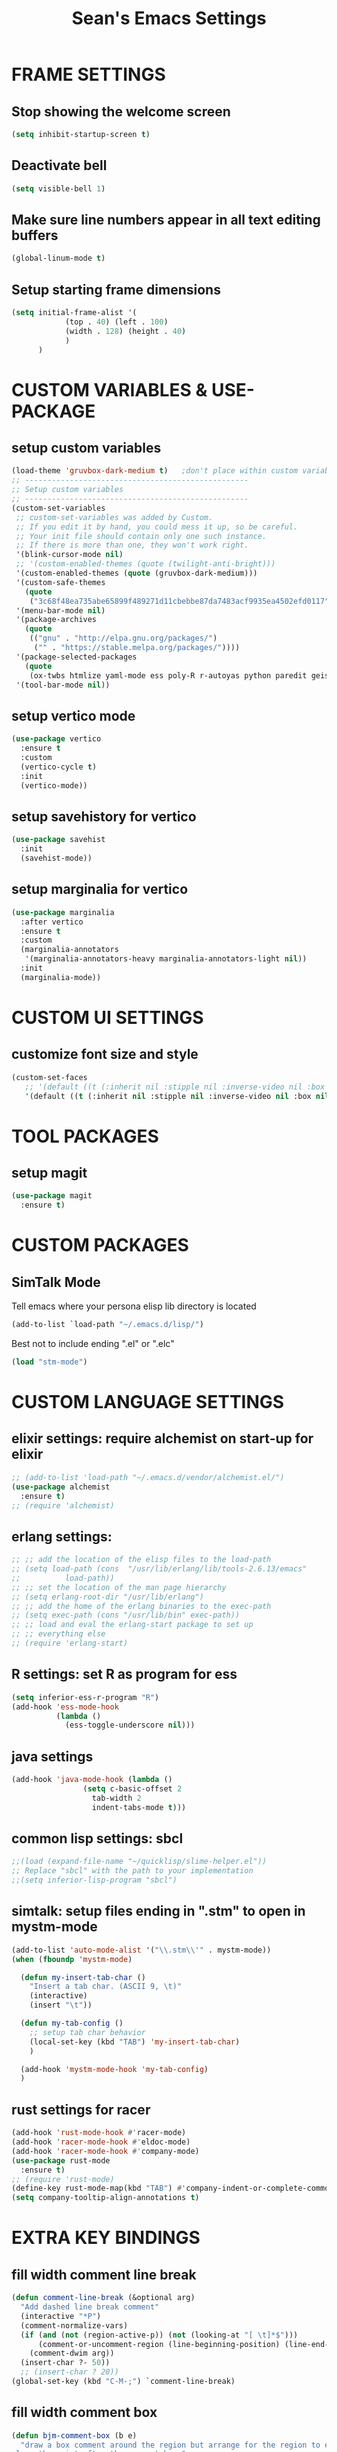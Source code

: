 #+STARTUP: overview
#+TITLE: Sean's Emacs Settings
#+CREATOR: Sean Bergstedt

* FRAME SETTINGS
** Stop showing the welcome screen
#+BEGIN_SRC emacs-lisp
  (setq inhibit-startup-screen t)
#+END_SRC
** Deactivate bell
#+BEGIN_SRC emacs-lisp
(setq visible-bell 1)
#+END_SRC
** Make sure line numbers appear in all text editing buffers
#+BEGIN_SRC emacs-lisp
(global-linum-mode t)
#+END_SRC
** Setup starting frame dimensions
#+BEGIN_SRC emacs-lisp
(setq initial-frame-alist '(
            (top . 40) (left . 100)
            (width . 128) (height . 40)
            )
      )
#+END_SRC
* CUSTOM VARIABLES & USE-PACKAGE
** setup custom variables
#+BEGIN_SRC emacs-lisp
  (load-theme 'gruvbox-dark-medium t) 	;don't place within custom variables (below)
  ;; --------------------------------------------------
  ;; Setup custom variables
  ;; --------------------------------------------------
  (custom-set-variables
   ;; custom-set-variables was added by Custom.
   ;; If you edit it by hand, you could mess it up, so be careful.
   ;; Your init file should contain only one such instance.
   ;; If there is more than one, they won't work right.
   '(blink-cursor-mode nil)
   ;; '(custom-enabled-themes (quote (twilight-anti-bright)))
   '(custom-enabled-themes (quote (gruvbox-dark-medium)))
   '(custom-safe-themes
     (quote
      ("3c68f48ea735abe65899f489271d11cbebbe87da7483acf9935ea4502efd0117" "b25040da50ef56b81165676fdf1aecab6eb2c928fac8a1861c5e7295d2a8d4dd" "95db78d85e3c0e735da28af774dfa59308db832f84b8a2287586f5b4f21a7a5b" "e6d83e70d2955e374e821e6785cd661ec363091edf56a463d0018dc49fbc92dd" default)))
   '(menu-bar-mode nil)
   '(package-archives
     (quote
      (("gnu" . "http://elpa.gnu.org/packages/")
       ("" . "https://stable.melpa.org/packages/"))))
   '(package-selected-packages
     (quote
      (ox-twbs htmlize yaml-mode ess poly-R r-autoyas python paredit geiser multi-term gruvbox-theme exwm alchemist))) ;twilight-anti-bright-theme
   '(tool-bar-mode nil))
#+END_SRC
** setup vertico mode
#+begin_src emacs-lisp
  (use-package vertico
    :ensure t
    :custom
    (vertico-cycle t)
    :init
    (vertico-mode))
#+end_src
** setup savehistory for vertico
#+begin_src emacs-lisp
  (use-package savehist
    :init
    (savehist-mode))
#+end_src
** setup marginalia for vertico
#+begin_src emacs-lisp
  (use-package marginalia
    :after vertico
    :ensure t
    :custom
    (marginalia-annotators
     '(marginalia-annotators-heavy marginalia-annotators-light nil))
    :init
    (marginalia-mode))
#+end_src

* CUSTOM UI SETTINGS
** customize font size and style
#+BEGIN_SRC emacs-lisp
(custom-set-faces
   ;; '(default ((t (:inherit nil :stipple nil :inverse-video nil :box nil :strike-through nil :overline nil :underline nil :slant normal :weight normal :height 105 :width normal :foundry "outline" :family "DejaVu Sans Mono")))))
   '(default ((t (:inherit nil :stipple nil :inverse-video nil :box nil :strike-through nil :overline nil :underline nil :slant normal :weight normal :height 105 :width normal :foundry "outline" :family nil)))))
#+END_SRC
* TOOL PACKAGES
** setup magit
#+begin_src emacs-lisp
  (use-package magit
    :ensure t)
#+end_src
* CUSTOM PACKAGES
** SimTalk Mode
   Tell emacs where your persona elisp lib directory is located
#+BEGIN_SRC emacs-lisp
(add-to-list `load-path "~/.emacs.d/lisp/")
#+END_SRC
   Best not to include ending ".el" or ".elc"
#+BEGIN_SRC emacs-lisp
(load "stm-mode")
#+END_SRC
* CUSTOM LANGUAGE SETTINGS
** elixir settings: require alchemist on start-up for elixir
#+BEGIN_SRC emacs-lisp
  ;; (add-to-list 'load-path "~/.emacs.d/vendor/alchemist.el/")
  (use-package alchemist
    :ensure t)
  ;; (require 'alchemist)
#+END_SRC
** erlang settings:
#+BEGIN_SRC emacs-lisp
;; ;; add the location of the elisp files to the load-path
;; (setq load-path (cons  "/usr/lib/erlang/lib/tools-2.6.13/emacs"
;;          load-path))
;; ;; set the location of the man page hierarchy
;; (setq erlang-root-dir "/usr/lib/erlang")
;; ;; add the home of the erlang binaries to the exec-path
;; (setq exec-path (cons "/usr/lib/bin" exec-path))
;; ;; load and eval the erlang-start package to set up 
;; ;; everything else 
;; (require 'erlang-start)
#+END_SRC
** R settings: set R as program for ess
#+BEGIN_SRC emacs-lisp
(setq inferior-ess-r-program "R")
(add-hook 'ess-mode-hook
          (lambda () 
            (ess-toggle-underscore nil)))
#+END_SRC
** java settings
#+BEGIN_SRC emacs-lisp
(add-hook 'java-mode-hook (lambda ()
			    (setq c-basic-offset 2
				  tab-width 2
				  indent-tabs-mode t)))
#+END_SRC
** common lisp settings: sbcl
#+BEGIN_SRC emacs-lisp
;;(load (expand-file-name "~/quicklisp/slime-helper.el"))
;; Replace "sbcl" with the path to your implementation
;;(setq inferior-lisp-program "sbcl")
#+END_SRC
** simtalk: setup files ending in ".stm" to open in mystm-mode
#+BEGIN_SRC emacs-lisp
(add-to-list 'auto-mode-alist '("\\.stm\\'" . mystm-mode))
(when (fboundp 'mystm-mode)

  (defun my-insert-tab-char ()
    "Insert a tab char. (ASCII 9, \t)"
    (interactive)
    (insert "\t"))

  (defun my-tab-config ()
    ;; setup tab char behavior
    (local-set-key (kbd "TAB") 'my-insert-tab-char)  
    )
  
  (add-hook 'mystm-mode-hook 'my-tab-config)
  )
#+END_SRC
** rust settings for racer
#+BEGIN_SRC emacs-lisp
  (add-hook 'rust-mode-hook #'racer-mode)
  (add-hook 'racer-mode-hook #'eldoc-mode)
  (add-hook 'racer-mode-hook #'company-mode)
  (use-package rust-mode
    :ensure t)
  ;; (require 'rust-mode)
  (define-key rust-mode-map(kbd "TAB") #'company-indent-or-complete-common)
  (setq company-tooltip-align-annotations t)
#+END_SRC
* EXTRA KEY BINDINGS
** fill width comment line break
#+BEGIN_SRC emacs-lisp
(defun comment-line-break (&optional arg)
  "Add dashed line break comment"
  (interactive "*P")
  (comment-normalize-vars)
  (if (and (not (region-active-p)) (not (looking-at "[ \t]*$")))
      (comment-or-uncomment-region (line-beginning-position) (line-end-position))
    (comment-dwim arg))
  (insert-char ?- 50))
  ;; (insert-char ? 20))
(global-set-key (kbd "C-M-;") `comment-line-break)
#+END_SRC
** fill width comment box
#+BEGIN_SRC emacs-lisp
(defun bjm-comment-box (b e)
  "draw a box comment around the region but arrange for the region to extend to at least the fill column.
place the point after the comment box."
  (interactive "r")
  (let ((e (copy-marker e t)))
    (goto-char b)
    (end-of-line)
    (insert-char ? (- fill-column (current-column)))
    (comment-box b e 1)
    (goto-char e)
    (set-marker e nil)))
;; create comment box
(global-set-key (kbd "C-c b b") `bjm-comment-box)
#+END_SRC
** helper used by move-text-* functions
#+BEGIN_SRC emacs-lisp
(defun move-text-internal (arg)
  (cond
   ((and mark-active transient-mark-mode)
    (if (> (point) (mark))
        (exchange-point-and-mark))
    (let ((column (current-column))
          (text (delete-and-extract-region (point) (mark))))
      (forward-line arg)
      (move-to-column column t)
      (set-mark (point))
      (insert text)
      (exchange-point-and-mark)
      (setq deactivate-mark nil)))
   (t
    (let ((column (current-column)))
      (beginning-of-line)
      (when (or (> arg 0) (not (bobp)))
        (forward-line)
        (when (or (< arg 0) (not (eobp)))
          (transpose-lines arg)
          (when (and (eval-when-compile
                       '(and (>= emacs-major-version 24)
                             (>= emacs-minor-version 3)))
                     (< arg 0))
            (forward-line -1)))
        (forward-line -1))
      (move-to-column column t)))))
#+END_SRC
** move line down:  M-S-down
#+BEGIN_SRC emacs-lisp
(defun move-text-down (arg)
  "Move region (transient-mark-mode active) or current line
  arg lines down."
  (interactive "*p")
  (move-text-internal arg))
(global-set-key [M-S-down] 'move-text-down)
#+END_SRC
** move line up: M-S-up
#+BEGIN_SRC emacs-lisp
(defun move-text-up (arg)
  "Move region (transient-mark-mode active) or current line
  arg lines up."
  (interactive "*p")
  (move-text-internal (- arg)))
(global-set-key [M-S-up] 'move-text-up)
#+END_SRC
* ORG MODE SETTINGS
** enable org mode and make org mode work with files ending in .org
#+BEGIN_SRC emacs-lisp
  ;; Enable Org mode
  (require 'org)
  ;; Make Org mode work with files ending in .org
  ;; (add-to-list 'auto-mode-alist '("\\.org$" . org-mode))
  ;; The above is the default in recent emacs
  (define-key global-map "\C-cl" 'org-store-link)
  (define-key global-map "\C-ca" 'org-agenda)
  (setq org-log-done t)
  (add-hook 'org-mode-hook #'visual-line-mode) ;line wrap
  (setq org-hide-leading-stars t)
  ;; source code tab works on native language within src block
  (setq org-src-tab-acts-natively t)
#+END_SRC
** set directories for org agenda
#+BEGIN_SRC emacs-lisp
(setq org-agenda-files (append
			(file-expand-wildcards "~/org/gtd/gtd.org")
			(file-expand-wildcards "~/org/gtd/inbox.org")
			(file-expand-wildcards "~/org/gtd/tickler.org")))
#+END_SRC
** setup org capture templates for gtd
#+BEGIN_SRC emacs-lisp
(setq org-capture-templates '(("t" "Todo [inbox]" entry
                               (file+headline "~/org/gtd/inbox.org" "Tasks")
                               "* TODO %i%?")
                              ("T" "Tickler" entry
                               (file+headline "~/org/gtd/tickler.org" "Tickler")
                               "* %i%? \n %U")))
#+END_SRC
** setup org refile targets
#+BEGIN_SRC emacs-lisp
(setq org-refile-targets '(("~/org/gtd/gtd.org" :maxlevel . 3)
			   ("~/org/gtd/someday.org" :level . 1)
			   ("~/org/gtd/tickler.org" :maxlevel . 2)))
#+END_SRC
** setup org todo keywords
#+BEGIN_SRC emacs-lisp
(setq org-todo-keywords '((sequence "TODO(t)" "WAITING(w)" "|" "DONE(d)" "CANCELLED(c)")))
#+END_SRC
** setup custom org agenda commands
#+BEGIN_SRC emacs-lisp
  (setq org-agenda-custom-commands 
	'(("w" "At Work" tags-todo "@work" ((org-agenda-overriding-header "Work")
	    (org-agenda-skip-function #'my-org-agenda-skip-all-siblings-but-first)))
	  ("h" "At Home" tags-todo "@home" ((org-agenda-overriding-header "Home")
	    (org-agenda-skip-function #'my-org-agenda-skip-all-siblings-but-first)))
	  ("r" "On the Road" tags-todo "@road" ((org-agenda-overriding-header "Road")
	    (org-agenda-skip-function #'my-org-agenda-skip-all-siblings-but-first)))))

  ;; HELPER FUNCTIONS
  (defun my-org-agenda-skip-all-siblings-but-first ()
    "Skip all but the first non-done entry."
    (let (should-skip-entry)
      (unless (org-current-is-todo)
	(setq should-skip-entry t))
      (save-excursion
	(while (and (not should-skip-entry) (org-goto-sibling t))
	  (when (org-current-is-todo)
	    (setq should-skip-entry t))))
      (when should-skip-entry
	(or (outline-next-heading)
	    (goto-char (point-max))))))

  (defun org-current-is-todo ()
    (string= "TODO" (org-get-todo-state)))
#+END_SRC
** export html setup
#+BEGIN_SRC emacs-lisp
(setq org-html-htmlize-output-type 'css)
#+END_SRC
** twitter bootstrap
#+BEGIN_SRC emacs-lisp
  ;; (require 'ox-twbs)
  (use-package ox-twbs
    :ensure t)
#+END_SRC
** enable export of latex
#+BEGIN_SRC emacs-lisp
  (require 'ox-latex)			;manually saved to elpa folder
  (unless (boundp 'org-latex-classes)
    (setq org-latex-classes nil))
  ;; (add-to-list 'org-latex-classes
  ;;              '("article"
  ;;                "\\documentclass{article}"
  ;;                ("\\section{%s}" . "\\section*{%s}")))
  ;; --------------------------------------------------
  ;; the original modifications
  (add-to-list 'org-latex-classes
	       '("article"
		 "\\documentclass{article}"
		 ("\\section{%s}" . "\\section*{%s}")
		 ("\\subsection{%s}" . "\\subsection*{%s}")
		 ("\\subsubsection{%s}" . "\\subsubsection*{%s}")
		 ("\\paragraph{%s}" . "\\paragraph*{%s}")
		 ("\\subparagraph{%s}" . "\\subparagraph*{%s}")))
  ;; (add-to-list 'org-latex-classes
  ;; 	     '("book"
  ;; 	       "\\documentclass{book}"
  ;; 	       ("\\part{%s}" . "\\part*{%s}")
  ;; 	       ("\\chapter{%s}" . "\\chapter*{%s}")
  ;; 	       ("\\section{%s}" . "\\section*{%s}")
  ;; 	       ("\\subsection{%s}" . "\\subsection*{%s}")
  ;; 	       ("\\subsubsection{%s}" . "\\subsubsection*{%s}")))
  ;; --------------------------------------------------
  ;; (with-eval-after-load 'ox-latex
  (add-to-list 'org-latex-classes
	       '("org-plain-latex"
		 "\\documentclass{article}
	     [NO-DEFAULT-PACKAGES]
	     [PACKAGES]
	     [EXTRA]"
		 ("\\section{%s}" . "\\section*{%s}")
		 ("\\subsection{%s}" . "\\subsection*{%s}")
		 ("\\subsubsection{%s}" . "\\subsubsection*{%s}")
		 ("\\paragraph{%s}" . "\\paragraph*{%s}")
		 ("\\subparagraph{%s}" . "\\subparagraph*{%s}")))
  (put 'downcase-region 'disabled nil)
#+END_SRC
** setup org-mode key bindings
#+BEGIN_SRC emacs-lisp
  (global-set-key (kbd "C-c l") 'org-store-link)
  (global-set-key (kbd "C-c a") 'org-agenda)
  (global-set-key (kbd "C-c c") 'org-capture)
#+END_SRC
** setup plantuml
#+BEGIN_SRC emacs-lisp
  (use-package plantuml-mode
    :ensure t)
  (setq plantuml-default-exec-mode 'jar)
  (setq plantuml-jar-path "~/org/lib/plantuml-1.2022.2.jar")
  ;; fix problem with autoindenting
  (setq org-adapt-indentation nil)
  ;; (setq org-plantuml-jar-path
  (setq org-plantuml-jar-path (expand-file-name "~/org/lib/plantuml-1.2022.2.jar"))
  ;; enable plantuml-mode for PLANTUML files
  (add-to-list 'org-src-lang-modes '("plantuml" . plantuml))
  (add-to-list 'auto-mode-alist '("\\.plantuml\\'" . plantuml-mode))

  (with-eval-after-load 'org
    (org-babel-do-load-languages
     'org-babel-load-languages
     '(;; other Babel languages
       (plantuml . t))))
#+END_SRC
** setup reveal (for html presentations)
#+begin_src emacs-lisp
  (add-to-list 'load-path "~/org/lib/org-reveal/")
  (require 'ox-reveal) 			;manually installed
  ;; (use-package org-reveal
  ;;   :ensure t)
#+end_src
** enable previewing http sites
#+begin_src emacs-lisp
  ;; (require 'simple-httpd)
  (use-package simple-httpd
    :ensure t)
#+end_src
** setup org-roam repository and configurations
#+begin_src emacs-lisp
  ;; dependency for org-roam
  (use-package emacsql-sqlite3
    :ensure t)
  ;; setup
  (use-package org-roam
    :ensure t
    :init
    (setq org-roam-v2-ack t)
    :custom
    (org-roam-directory (file-truename "~/org-roam"))
    (org-roam-completion-everywhere t)
    :bind (("C-c n l" . org-roam-buffer-toggle)
	   ("C-c n f" . org-roam-node-find)
	   ("C-c n i" . org-roam-node-insert)
	   :map org-mode-map
	   ("C-M-i" . completion-at-point))
    :config
    (org-roam-db-autosync-mode))
    ;; (org-roam-setup))
  ;; (org-roam-db-autosync-mode)))
  ;; --- END HELPER FUNCTIONS ---
#+end_src

